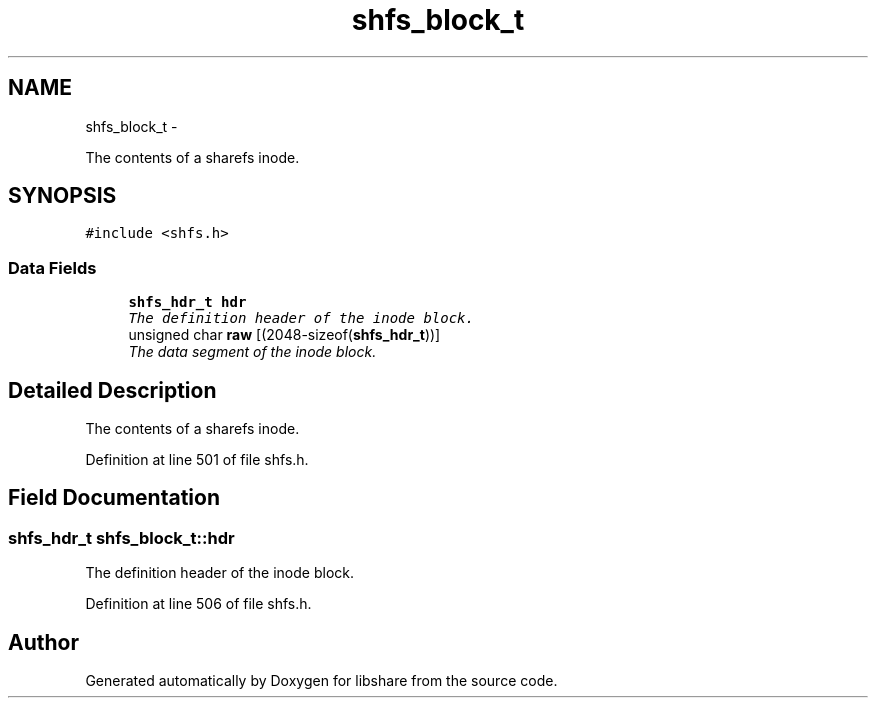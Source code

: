 .TH "shfs_block_t" 3 "6 Jan 2015" "Version 2.19" "libshare" \" -*- nroff -*-
.ad l
.nh
.SH NAME
shfs_block_t \- 
.PP
The contents of a sharefs inode.  

.SH SYNOPSIS
.br
.PP
.PP
\fC#include <shfs.h>\fP
.SS "Data Fields"

.in +1c
.ti -1c
.RI "\fBshfs_hdr_t\fP \fBhdr\fP"
.br
.RI "\fIThe definition header of the inode block. \fP"
.ti -1c
.RI "unsigned char \fBraw\fP [(2048-sizeof(\fBshfs_hdr_t\fP))]"
.br
.RI "\fIThe data segment of the inode block. \fP"
.in -1c
.SH "Detailed Description"
.PP 
The contents of a sharefs inode. 
.PP
Definition at line 501 of file shfs.h.
.SH "Field Documentation"
.PP 
.SS "\fBshfs_hdr_t\fP \fBshfs_block_t::hdr\fP"
.PP
The definition header of the inode block. 
.PP
Definition at line 506 of file shfs.h.

.SH "Author"
.PP 
Generated automatically by Doxygen for libshare from the source code.
